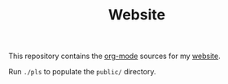 #+TITLE: Website

This repository contains the [[https://orgmode.org/][org-mode]] sources for my [[https://florianwinkelbauer.com][website]].

Run ~./pls~ to populate the ~public/~ directory.
